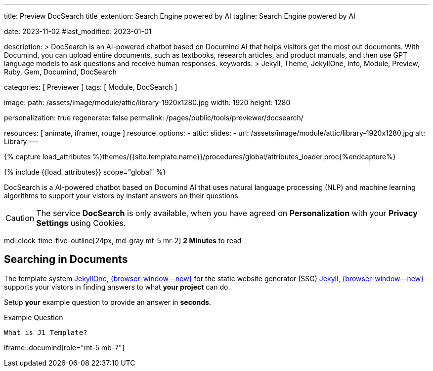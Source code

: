 ---
title:                                  Preview DocSearch
title_extention:                        Search Engine powered by AI
tagline:                                Search Engine powered by AI

date:                                   2023-11-02
#last_modified:                         2023-01-01

description: >
                                        DocSearch is an AI-powered chatbot based on Documind AI that helps
                                        visitors get the most out documents. With Documind, you can upload
                                        entire documents, such as textbooks, research articles, and product
                                        manuals, and then use GPT language models to ask questions and receive
                                        human responses.
keywords: >
                                        Jekyll, Theme, JekyllOne, Info, Module, Preview, Ruby, Gem,
                                        Documind, DocSearch

categories:                             [ Previewer ]
tags:                                   [ Module, DocSearch ]

image:
  path:                                 /assets/image/module/attic/library-1920x1280.jpg
  width:                                1920
  height:                               1280

personalization:                        true
regenerate:                             false
permalink:                              /pages/public/tools/previewer/docsearch/

resources:                              [ animate, iframer, rouge ]
resource_options:
  - attic:
      slides:
        - url:                          /assets/image/module/attic/library-1920x1280.jpg
          alt:                          Library
---

// Page Initializer
// =============================================================================
// Enable the Liquid Preprocessor
:page-liquid:
:url-documind--home:                    https://documind.chat/

// Set (local) page attributes here
// -----------------------------------------------------------------------------
// :page--attr:                         <attr-value>

//  Load Liquid procedures
// -----------------------------------------------------------------------------
{% capture load_attributes %}themes/{{site.template.name}}/procedures/global/attributes_loader.proc{%endcapture%}

// Load page attributes
// -----------------------------------------------------------------------------
{% include {{load_attributes}} scope="global" %}


// Page content
// ~~~~~~~~~~~~~~~~~~~~~~~~~~~~~~~~~~~~~~~~~~~~~~~~~~~~~~~~~~~~~~~~~~~~~~~~~~~~~
[role="dropcap"]
DocSearch is a AI-powered chatbot based on Documind AI that uses natural
language processing (NLP) and machine learning algorithms to support your
vistors by instant answers on their questions.

[CAUTION]
====
The service *DocSearch* is only available, when you have agreed on
*Personalization* with your *Privacy Settings* using Cookies.
====

mdi:clock-time-five-outline[24px, md-gray mt-5 mr-2]
*2 Minutes* to read

// Include sub-documents (if any)
// -----------------------------------------------------------------------------
[role="mt-5"]
== Searching in Documents

The template system link:{url-j1--home}[JekyllOne, {browser-window--new}] for
the static website generator (SSG) link:{url-jekyll--home}[Jekyll, {browser-window--new}]
supports your vistors in finding answers to what *your project* can do.

[role="mt-4"]
Setup *your* example question to provide an answer in *seconds*.

.Example Question
[source, apib, role="mt-4 mb-4"]
----
What is J1 Template?
----

iframe::documind[role="mt-5 mb-7"]
